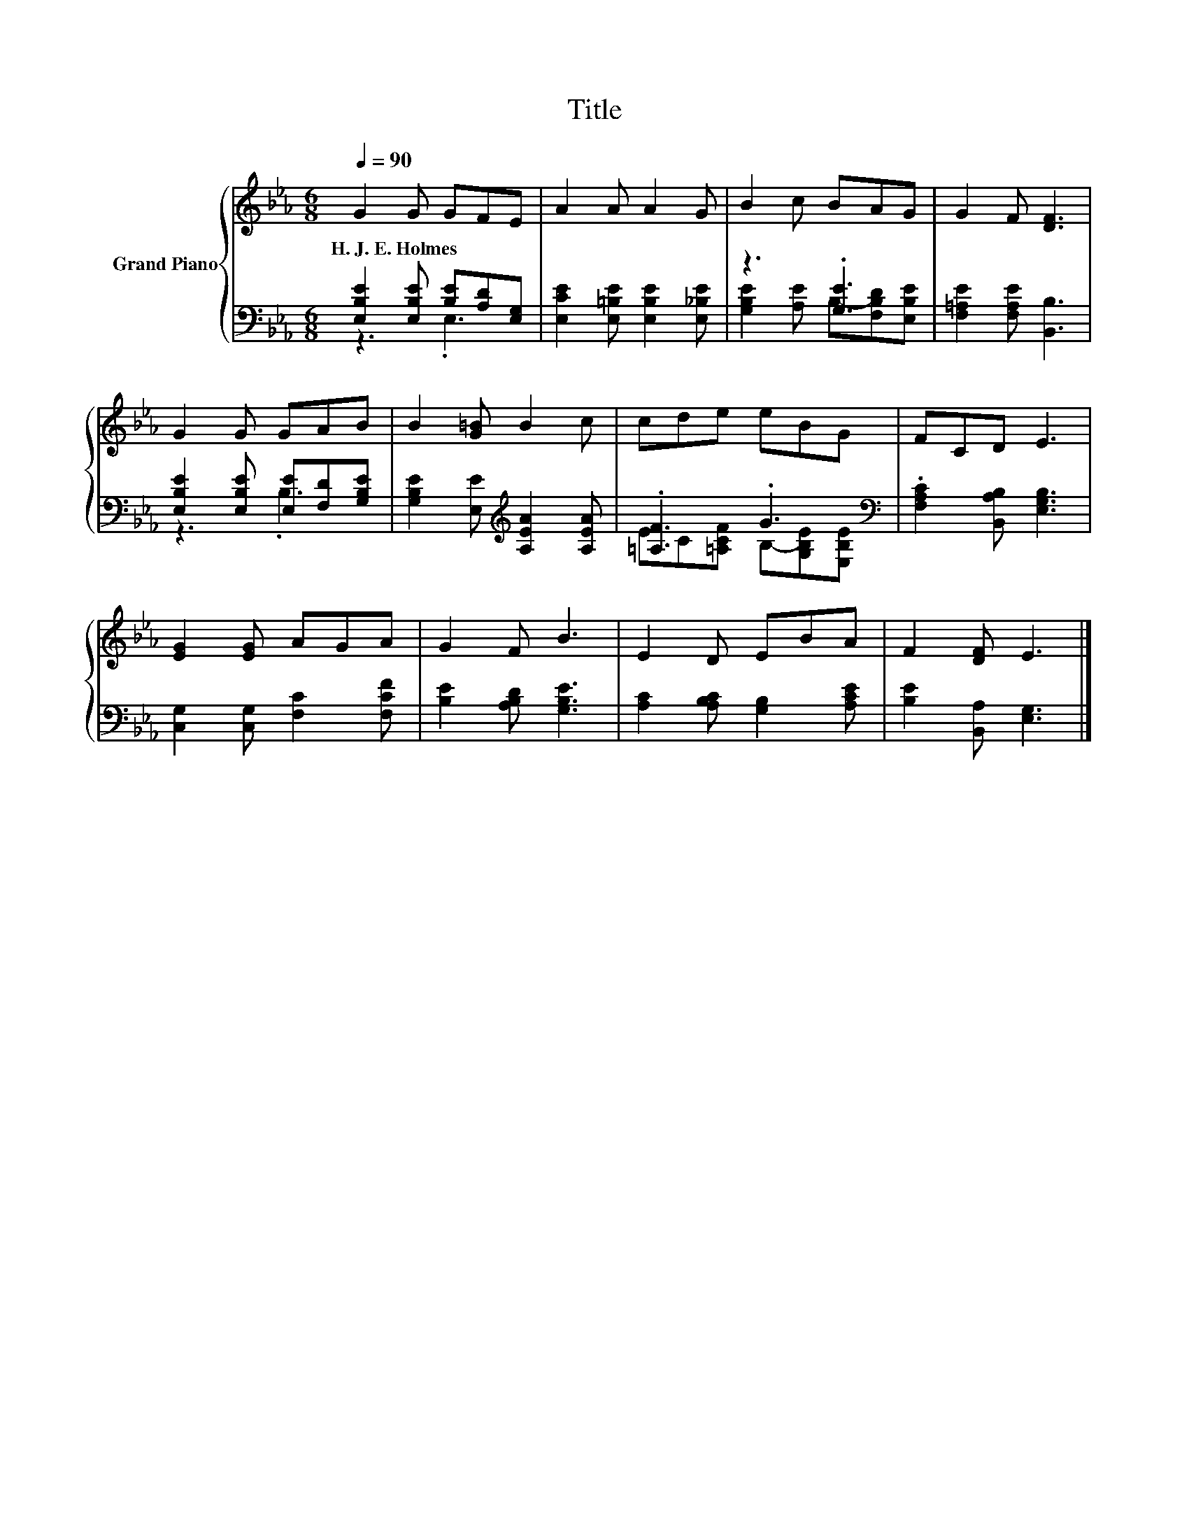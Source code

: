 X:1
T:Title
%%score { 1 | ( 2 3 ) }
L:1/8
Q:1/4=90
M:6/8
K:Eb
V:1 treble nm="Grand Piano"
V:2 bass 
V:3 bass 
V:1
 G2 G GFE | A2 A A2 G | B2 c BAG | G2 F [DF]3 | G2 G GAB | B2 [G=B] B2 c | cde eBG | FCD E3 | %8
w: H.~J.~E.~Holmes * * * *||||||||
 [EG]2 [EG] AGA | G2 F B3 | E2 D EBA | F2 [DF] E3 |] %12
w: ||||
V:2
 [E,B,E]2 [E,B,E] [B,E][A,D][E,G,] | [E,CE]2 [E,=B,E] [E,B,E]2 [E,_B,E] | z3 .[G,E]3 | %3
 [F,=A,E]2 [F,A,E] [B,,B,]3 | [E,B,E]2 [E,B,E] [E,E][F,D][G,B,E] | %5
 [G,B,E]2 [E,E][K:treble] [A,EA]2 [A,EA] | .[=A,F]3 .G3[K:bass] | .[F,A,C]2 [B,,A,B,] [E,G,B,]3 | %8
 [C,G,]2 [C,G,] [F,C]2 [F,CF] | [B,E]2 [A,B,D] [G,B,E]3 | [A,C]2 [A,B,C] [G,B,]2 [A,CE] | %11
 [B,E]2 [B,,A,] [E,G,]3 |] %12
V:3
 z3 .E,3 | x6 | [G,B,E]2 [A,E] B,-[F,B,D][E,B,E] | x6 | z3 .B,3 | x3[K:treble] x3 | %6
 EC[=A,CF] B,-[G,B,E][K:bass][E,B,E] | x6 | x6 | x6 | x6 | x6 |] %12

